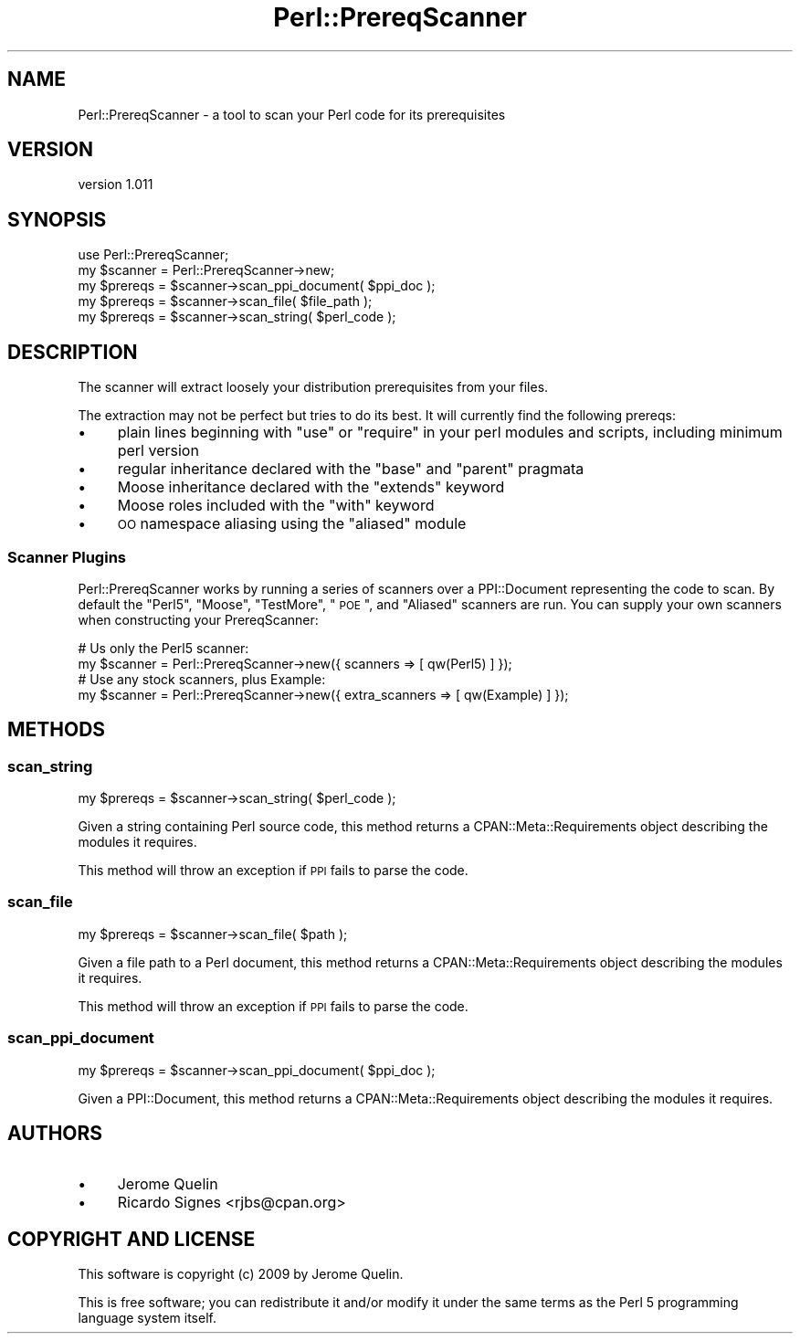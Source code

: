 .\" Automatically generated by Pod::Man 2.22 (Pod::Simple 3.07)
.\"
.\" Standard preamble:
.\" ========================================================================
.de Sp \" Vertical space (when we can't use .PP)
.if t .sp .5v
.if n .sp
..
.de Vb \" Begin verbatim text
.ft CW
.nf
.ne \\$1
..
.de Ve \" End verbatim text
.ft R
.fi
..
.\" Set up some character translations and predefined strings.  \*(-- will
.\" give an unbreakable dash, \*(PI will give pi, \*(L" will give a left
.\" double quote, and \*(R" will give a right double quote.  \*(C+ will
.\" give a nicer C++.  Capital omega is used to do unbreakable dashes and
.\" therefore won't be available.  \*(C` and \*(C' expand to `' in nroff,
.\" nothing in troff, for use with C<>.
.tr \(*W-
.ds C+ C\v'-.1v'\h'-1p'\s-2+\h'-1p'+\s0\v'.1v'\h'-1p'
.ie n \{\
.    ds -- \(*W-
.    ds PI pi
.    if (\n(.H=4u)&(1m=24u) .ds -- \(*W\h'-12u'\(*W\h'-12u'-\" diablo 10 pitch
.    if (\n(.H=4u)&(1m=20u) .ds -- \(*W\h'-12u'\(*W\h'-8u'-\"  diablo 12 pitch
.    ds L" ""
.    ds R" ""
.    ds C` ""
.    ds C' ""
'br\}
.el\{\
.    ds -- \|\(em\|
.    ds PI \(*p
.    ds L" ``
.    ds R" ''
'br\}
.\"
.\" Escape single quotes in literal strings from groff's Unicode transform.
.ie \n(.g .ds Aq \(aq
.el       .ds Aq '
.\"
.\" If the F register is turned on, we'll generate index entries on stderr for
.\" titles (.TH), headers (.SH), subsections (.SS), items (.Ip), and index
.\" entries marked with X<> in POD.  Of course, you'll have to process the
.\" output yourself in some meaningful fashion.
.ie \nF \{\
.    de IX
.    tm Index:\\$1\t\\n%\t"\\$2"
..
.    nr % 0
.    rr F
.\}
.el \{\
.    de IX
..
.\}
.\"
.\" Accent mark definitions (@(#)ms.acc 1.5 88/02/08 SMI; from UCB 4.2).
.\" Fear.  Run.  Save yourself.  No user-serviceable parts.
.    \" fudge factors for nroff and troff
.if n \{\
.    ds #H 0
.    ds #V .8m
.    ds #F .3m
.    ds #[ \f1
.    ds #] \fP
.\}
.if t \{\
.    ds #H ((1u-(\\\\n(.fu%2u))*.13m)
.    ds #V .6m
.    ds #F 0
.    ds #[ \&
.    ds #] \&
.\}
.    \" simple accents for nroff and troff
.if n \{\
.    ds ' \&
.    ds ` \&
.    ds ^ \&
.    ds , \&
.    ds ~ ~
.    ds /
.\}
.if t \{\
.    ds ' \\k:\h'-(\\n(.wu*8/10-\*(#H)'\'\h"|\\n:u"
.    ds ` \\k:\h'-(\\n(.wu*8/10-\*(#H)'\`\h'|\\n:u'
.    ds ^ \\k:\h'-(\\n(.wu*10/11-\*(#H)'^\h'|\\n:u'
.    ds , \\k:\h'-(\\n(.wu*8/10)',\h'|\\n:u'
.    ds ~ \\k:\h'-(\\n(.wu-\*(#H-.1m)'~\h'|\\n:u'
.    ds / \\k:\h'-(\\n(.wu*8/10-\*(#H)'\z\(sl\h'|\\n:u'
.\}
.    \" troff and (daisy-wheel) nroff accents
.ds : \\k:\h'-(\\n(.wu*8/10-\*(#H+.1m+\*(#F)'\v'-\*(#V'\z.\h'.2m+\*(#F'.\h'|\\n:u'\v'\*(#V'
.ds 8 \h'\*(#H'\(*b\h'-\*(#H'
.ds o \\k:\h'-(\\n(.wu+\w'\(de'u-\*(#H)/2u'\v'-.3n'\*(#[\z\(de\v'.3n'\h'|\\n:u'\*(#]
.ds d- \h'\*(#H'\(pd\h'-\w'~'u'\v'-.25m'\f2\(hy\fP\v'.25m'\h'-\*(#H'
.ds D- D\\k:\h'-\w'D'u'\v'-.11m'\z\(hy\v'.11m'\h'|\\n:u'
.ds th \*(#[\v'.3m'\s+1I\s-1\v'-.3m'\h'-(\w'I'u*2/3)'\s-1o\s+1\*(#]
.ds Th \*(#[\s+2I\s-2\h'-\w'I'u*3/5'\v'-.3m'o\v'.3m'\*(#]
.ds ae a\h'-(\w'a'u*4/10)'e
.ds Ae A\h'-(\w'A'u*4/10)'E
.    \" corrections for vroff
.if v .ds ~ \\k:\h'-(\\n(.wu*9/10-\*(#H)'\s-2\u~\d\s+2\h'|\\n:u'
.if v .ds ^ \\k:\h'-(\\n(.wu*10/11-\*(#H)'\v'-.4m'^\v'.4m'\h'|\\n:u'
.    \" for low resolution devices (crt and lpr)
.if \n(.H>23 .if \n(.V>19 \
\{\
.    ds : e
.    ds 8 ss
.    ds o a
.    ds d- d\h'-1'\(ga
.    ds D- D\h'-1'\(hy
.    ds th \o'bp'
.    ds Th \o'LP'
.    ds ae ae
.    ds Ae AE
.\}
.rm #[ #] #H #V #F C
.\" ========================================================================
.\"
.IX Title "Perl::PrereqScanner 3"
.TH Perl::PrereqScanner 3 "2012-03-07" "perl v5.10.1" "User Contributed Perl Documentation"
.\" For nroff, turn off justification.  Always turn off hyphenation; it makes
.\" way too many mistakes in technical documents.
.if n .ad l
.nh
.SH "NAME"
Perl::PrereqScanner \- a tool to scan your Perl code for its prerequisites
.SH "VERSION"
.IX Header "VERSION"
version 1.011
.SH "SYNOPSIS"
.IX Header "SYNOPSIS"
.Vb 5
\&  use Perl::PrereqScanner;
\&  my $scanner = Perl::PrereqScanner\->new;
\&  my $prereqs = $scanner\->scan_ppi_document( $ppi_doc );
\&  my $prereqs = $scanner\->scan_file( $file_path );
\&  my $prereqs = $scanner\->scan_string( $perl_code );
.Ve
.SH "DESCRIPTION"
.IX Header "DESCRIPTION"
The scanner will extract loosely your distribution prerequisites from your
files.
.PP
The extraction may not be perfect but tries to do its best. It will currently
find the following prereqs:
.IP "\(bu" 4
plain lines beginning with \f(CW\*(C`use\*(C'\fR or \f(CW\*(C`require\*(C'\fR in your perl modules and scripts, including minimum perl version
.IP "\(bu" 4
regular inheritance declared with the \f(CW\*(C`base\*(C'\fR and \f(CW\*(C`parent\*(C'\fR pragmata
.IP "\(bu" 4
Moose inheritance declared with the \f(CW\*(C`extends\*(C'\fR keyword
.IP "\(bu" 4
Moose roles included with the \f(CW\*(C`with\*(C'\fR keyword
.IP "\(bu" 4
\&\s-1OO\s0 namespace aliasing using the \f(CW\*(C`aliased\*(C'\fR module
.SS "Scanner Plugins"
.IX Subsection "Scanner Plugins"
Perl::PrereqScanner works by running a series of scanners over a PPI::Document
representing the code to scan.  By default the \*(L"Perl5\*(R", \*(L"Moose\*(R", \*(L"TestMore\*(R",
\&\*(L"\s-1POE\s0\*(R", and \*(L"Aliased\*(R" scanners are run.  You can supply your own scanners when
constructing your PrereqScanner:
.PP
.Vb 2
\&  # Us only the Perl5 scanner:
\&  my $scanner = Perl::PrereqScanner\->new({ scanners => [ qw(Perl5) ] });
\&
\&  # Use any stock scanners, plus Example:
\&  my $scanner = Perl::PrereqScanner\->new({ extra_scanners => [ qw(Example) ] });
.Ve
.SH "METHODS"
.IX Header "METHODS"
.SS "scan_string"
.IX Subsection "scan_string"
.Vb 1
\&  my $prereqs = $scanner\->scan_string( $perl_code );
.Ve
.PP
Given a string containing Perl source code, this method returns a
CPAN::Meta::Requirements object describing the modules it requires.
.PP
This method will throw an exception if \s-1PPI\s0 fails to parse the code.
.SS "scan_file"
.IX Subsection "scan_file"
.Vb 1
\&  my $prereqs = $scanner\->scan_file( $path );
.Ve
.PP
Given a file path to a Perl document, this method returns a
CPAN::Meta::Requirements object describing the modules it requires.
.PP
This method will throw an exception if \s-1PPI\s0 fails to parse the code.
.SS "scan_ppi_document"
.IX Subsection "scan_ppi_document"
.Vb 1
\&  my $prereqs = $scanner\->scan_ppi_document( $ppi_doc );
.Ve
.PP
Given a PPI::Document, this method returns a CPAN::Meta::Requirements object
describing the modules it requires.
.SH "AUTHORS"
.IX Header "AUTHORS"
.IP "\(bu" 4
Jerome Quelin
.IP "\(bu" 4
Ricardo Signes <rjbs@cpan.org>
.SH "COPYRIGHT AND LICENSE"
.IX Header "COPYRIGHT AND LICENSE"
This software is copyright (c) 2009 by Jerome Quelin.
.PP
This is free software; you can redistribute it and/or modify it under
the same terms as the Perl 5 programming language system itself.
